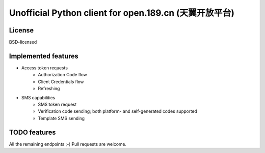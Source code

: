 Unofficial Python client for open.189.cn (天翼开放平台)
=======================================================

License
-------

BSD-licensed


Implemented features
--------------------

* Access token requests
    - Authorization Code flow
    - Client Credentials flow
    - Refreshing
* SMS capabilities
    - SMS token request
    - Verification code sending; both platform- and self-generated codes supported
    - Template SMS sending


TODO features
-------------

All the remaining endpoints ;-) Pull requests are welcome.


